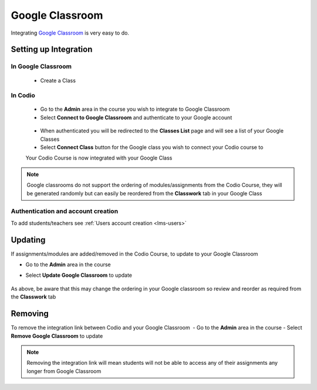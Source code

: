 .. meta::
   :description: Integrating with Google Classroom

.. _google-classroom:

Google Classroom
================

Integrating `Google Classroom <https://classroom.google.com/>`__ is very easy to do. ​ 

Setting up Integration
^^^^^^^^^^^^^^^^^^^^^^


In Google Classroom
-------------------

    - Create a Class 

In Codio
--------

    - Go to the **Admin** area in the course you wish to integrate to Google Classroom 
    - Select **Connect to Google Classroom** and authenticate to your Google account

    .. figure:: /img/google_integrate.png
       :alt: Connect to Google

    -  When authenticated you will be redirected to the **Classes List** page and will see a list of your Google Classes
    -  Select **Connect Class** button for the Google class you wish to connect your Codio course to ​ 
    
    |Connect to Codio| 
    
    Your Codio Course is now integrated with your Google Class 
    
.. Note:: Google classrooms do not support the ordering of modules/assignments from the Codio Course, they will be generated randomly but can easily be reordered from the **Classwork** tab in your Google Class 

Authentication and account creation
-----------------------------------

To add students/teachers see :ref:`Users account creation <lms-users>`
   
Updating
^^^^^^^^

If assignments/modules are added/removed in the Codio Course, to update to your Google Classroom 

-  Go to the **Admin** area in the course
-  Select **Update Google Classroom** to update

    .. figure:: /img/google_update.png
       :alt: Update Google Classroom


As above, be aware that this may change the ordering in your Google classroom so review and reorder as required from the **Classwork** tab 

Removing
^^^^^^^^

To remove the integration link between Codio and your Google Classroom ​ - Go to the **Admin** area in the course - Select **Remove Google Classroom** to update

    .. figure:: /img/google_remove.png
       :alt: Remove Google Classroom

.. Note:: Removing the integration link will mean students will not be able to access any of their assignments any longer from Google Classroom

.. |Connect to Codio| image:: /img/google_classlist.png
